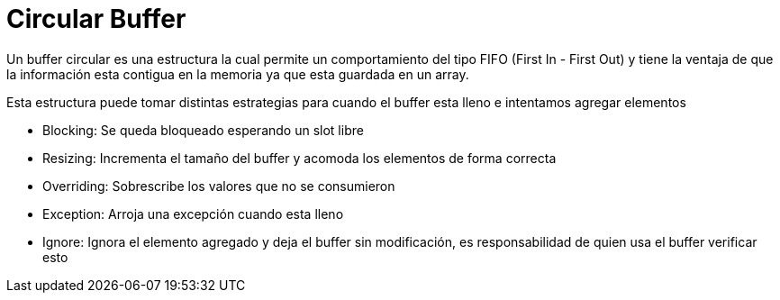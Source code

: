 = Circular Buffer

Un buffer circular es una estructura la cual permite un comportamiento
del tipo FIFO (First In - First Out) y tiene la ventaja de que la información
esta contigua en la memoria ya que esta guardada en un array.

Esta estructura puede tomar distintas estrategias para cuando el buffer esta lleno e intentamos agregar elementos +

- Blocking: Se queda bloqueado esperando un slot libre
- Resizing: Incrementa el tamaño del buffer y acomoda los elementos de forma correcta
- Overriding: Sobrescribe los valores que no se consumieron
- Exception: Arroja una excepción cuando esta lleno
- Ignore: Ignora el elemento agregado y deja el buffer sin modificación, es responsabilidad de quien usa el buffer verificar esto
